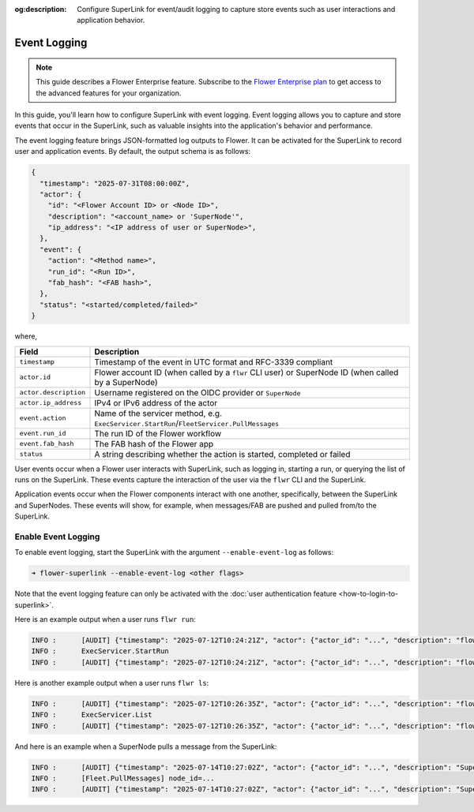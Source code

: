 :og:description: Configure SuperLink for event/audit logging to capture store events such as user interactions and application behavior.
.. meta::
    :description: Configure SuperLink for event/audit logging to capture store events such as user interactions and application behavior.

Event Logging
=============

.. note::

    This guide describes a Flower Enterprise feature. Subscribe to the `Flower
    Enterprise plan <https://flower.ai/enterprise>`_ to get access to the advanced
    features for your organization.

In this guide, you'll learn how to configure SuperLink with event logging. Event logging
allows you to capture and store events that occur in the SuperLink, such as valuable
insights into the application's behavior and performance.

The event logging feature brings JSON-formatted log outputs to Flower. It can be
activated for the SuperLink to record user and application events. By default, the
output schema is as follows:

.. code-block:: json

    {
      "timestamp": "2025-07-31T08:00:00Z",
      "actor": {
        "id": "<Flower Account ID> or <Node ID>",
        "description": "<account_name> or 'SuperNode'",
        "ip_address": "<IP address of user or SuperNode>",
      },
      "event": {
        "action": "<Method name>",
        "run_id": "<Run ID>",
        "fab_hash": "<FAB hash>",
      },
      "status": "<started/completed/failed>"
    }

where,

.. list-table::
    :header-rows: 1

    - - Field
      - Description
    - - ``timestamp``
      - Timestamp of the event in UTC format and RFC-3339 compliant
    - - ``actor.id``
      - Flower account ID (when called by a ``flwr`` CLI user) or SuperNode ID (when
        called by a SuperNode)
    - - ``actor.description``
      - Username registered on the OIDC provider or ``SuperNode``
    - - ``actor.ip_address``
      - IPv4 or IPv6 address of the actor
    - - ``event.action``
      - Name of the servicer method, e.g.
        ``ExecServicer.StartRun``/``FleetServicer.PullMessages``
    - - ``event.run_id``
      - The run ID of the Flower workflow
    - - ``event.fab_hash``
      - The FAB hash of the Flower app
    - - ``status``
      - A string describing whether the action is started, completed or failed

User events occur when a Flower user interacts with SuperLink, such as logging in,
starting a run, or querying the list of runs on the SuperLink. These events capture the
interaction of the user via the ``flwr`` CLI and the SuperLink.

Application events occur when the Flower components interact with one another,
specifically, between the SuperLink and SuperNodes. These events will show, for example,
when messages/FAB are pushed and pulled from/to the SuperLink.

Enable Event Logging
--------------------

To enable event logging, start the SuperLink with the argument ``--enable-event-log`` as
follows:

.. code-block:: shell

    ➜ flower-superlink --enable-event-log <other flags>

Note that the event logging feature can only be activated with the :doc:`user
authentication feature <how-to-login-to-superlink>`.

Here is an example output when a user runs ``flwr run``:

.. code-block:: shell

    INFO :      [AUDIT] {"timestamp": "2025-07-12T10:24:21Z", "actor": {"actor_id": "...", "description": "flowerlabs", "ip_address": "..."}, "event": {"action": "ExecServicer.StartRun", "run_id": "...", "fab_hash": "..."}, "status": "started"}
    INFO :      ExecServicer.StartRun
    INFO :      [AUDIT] {"timestamp": "2025-07-12T10:24:21Z", "actor": {"actor_id": "...", "description": "flowerlabs", "ip_address": "..."}, "event": {"action": "ExecServicer.StartRun", "run_id": "...", "fab_hash": "..."}, "status": "completed"}

Here is another example output when a user runs ``flwr ls``:

.. code-block:: shell

    INFO :      [AUDIT] {"timestamp": "2025-07-12T10:26:35Z", "actor": {"actor_id": "...", "description": "flowerlabs", "ip_address": "..."}, "event": {"action": "ExecServicer.ListRuns", "run_id": null, "fab_hash": null}, "status": "started"}
    INFO :      ExecServicer.List
    INFO :      [AUDIT] {"timestamp": "2025-07-12T10:26:35Z", "actor": {"actor_id": "...", "description": "flowerlabs", "ip_address": "..."}, "event": {"action": "ExecServicer.ListRuns", "run_id": null, "fab_hash": null}, "status": "completed"}

And here is an example when a SuperNode pulls a message from the SuperLink:

.. code-block:: shell

    INFO :      [AUDIT] {"timestamp": "2025-07-14T10:27:02Z", "actor": {"actor_id": "...", "description": "SuperNode", "ip_address": "..."}, "event": {"action": "FleetServicer.PullMessages", "run_id": null, "fab_hash": null}, "status": "started"}
    INFO :      [Fleet.PullMessages] node_id=...
    INFO :      [AUDIT] {"timestamp": "2025-07-14T10:27:02Z", "actor": {"actor_id": "...", "description": "SuperNode", "ip_address": "..."}, "event": {"action": "FleetServicer.PullMessages", "run_id": null, "fab_hash": null}, "status": "completed"}
